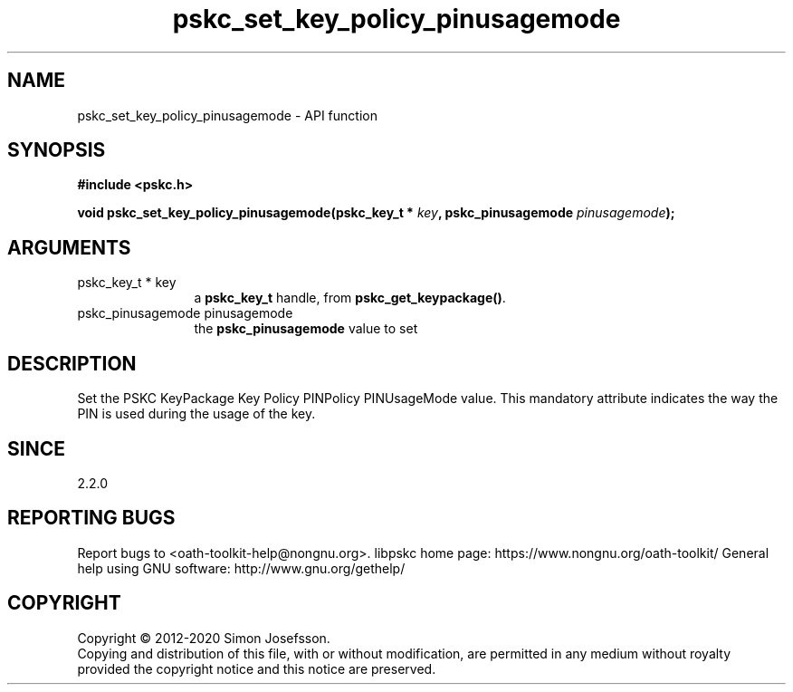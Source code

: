 .\" DO NOT MODIFY THIS FILE!  It was generated by gdoc.
.TH "pskc_set_key_policy_pinusagemode" 3 "2.6.7" "libpskc" "libpskc"
.SH NAME
pskc_set_key_policy_pinusagemode \- API function
.SH SYNOPSIS
.B #include <pskc.h>
.sp
.BI "void pskc_set_key_policy_pinusagemode(pskc_key_t * " key ", pskc_pinusagemode " pinusagemode ");"
.SH ARGUMENTS
.IP "pskc_key_t * key" 12
a \fBpskc_key_t\fP handle, from \fBpskc_get_keypackage()\fP.
.IP "pskc_pinusagemode pinusagemode" 12
the \fBpskc_pinusagemode\fP value to set
.SH "DESCRIPTION"
Set the PSKC KeyPackage Key Policy PINPolicy PINUsageMode value.
This mandatory attribute indicates the way the PIN is used during
the usage of the key.
.SH "SINCE"
2.2.0
.SH "REPORTING BUGS"
Report bugs to <oath-toolkit-help@nongnu.org>.
libpskc home page: https://www.nongnu.org/oath-toolkit/
General help using GNU software: http://www.gnu.org/gethelp/
.SH COPYRIGHT
Copyright \(co 2012-2020 Simon Josefsson.
.br
Copying and distribution of this file, with or without modification,
are permitted in any medium without royalty provided the copyright
notice and this notice are preserved.

